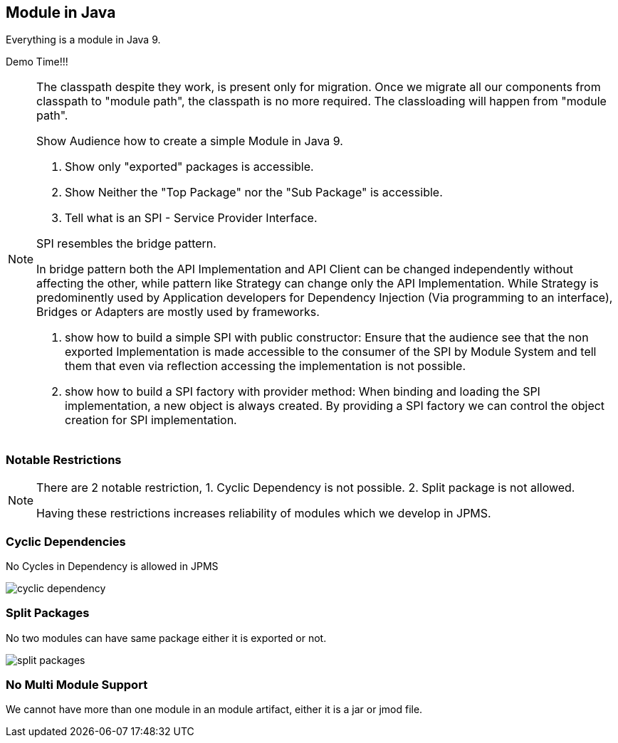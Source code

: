 == Module in Java
Everything is a module in Java 9.

Demo Time!!!

[NOTE.speaker]
--
The classpath despite they work, is present only for migration. Once we migrate all our components from classpath to "module path", the classpath is no more required. The classloading will happen from "module path".

Show Audience how to create a simple Module in Java 9.

1. Show only "exported" packages is accessible.

2. Show Neither the "Top Package" nor the "Sub Package" is accessible.

3. Tell what is an SPI - Service Provider Interface.

SPI resembles the bridge pattern. 

In bridge pattern both the API Implementation and API Client can be changed independently without affecting the other, while pattern like Strategy can change only the API Implementation. While Strategy is predominently used by Application developers for Dependency Injection (Via programming to an interface), Bridges or Adapters are mostly used by frameworks.

a. show how to build a simple SPI with public constructor: 
Ensure that the audience see that the non exported Implementation is made accessible to the consumer of the SPI by Module System and tell them that even via reflection accessing the implementation is not possible.

b. show how to build a SPI factory with provider method: 
When binding and loading the SPI implementation, a new object is always created. By providing a SPI factory we can control the object creation for SPI implementation.

--

=== Notable Restrictions
[NOTE.speaker]
--
There are 2 notable restriction,
1. Cyclic Dependency is not possible.
2. Split package is not allowed.

Having these restrictions increases reliability of modules which we develop in JPMS.
--

=== Cyclic Dependencies
No Cycles in Dependency is allowed in JPMS

image::images/cyclic-dependency.png[role="diagram"]

=== Split Packages
No two modules can have same package either it is exported or not.

image::images/split-packages.png[role="diagram"]

=== No Multi Module Support
We cannot have more than one module in an module artifact, either it is a jar or jmod file.

